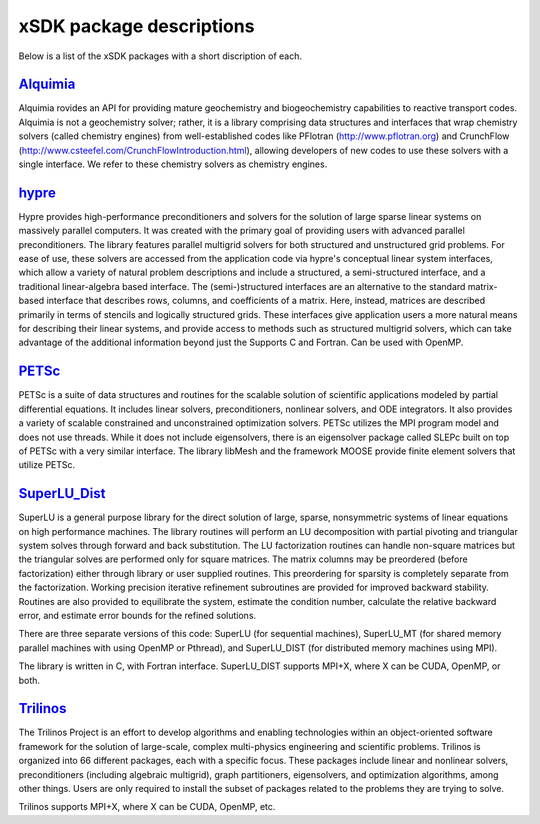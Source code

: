 	      
.. _subpackages-label:

xSDK package descriptions
==================

Below is a list of the xSDK packages with a short discription of each.

Alquimia_
-----------------

.. _Alquimia: https://www.github.com/LBL-EESA/alquimia-dev

Alquimia rovides an API for providing mature geochemistry and biogeochemistry 
capabilities to reactive transport codes.   Alquimia is not a geochemistry solver; rather, it is 
a library comprising data structures and interfaces that wrap chemistry solvers (called chemistry engines) 
from well-established codes like PFlotran (http://www.pflotran.org) and 
CrunchFlow (http://www.csteefel.com/CrunchFlowIntroduction.html), 
allowing developers of new codes to use these solvers with a single interface. 
We refer to these chemistry solvers as chemistry engines.


hypre_
---------------

.. _hypre: https://computation.llnl.gov/project/linear_solvers/software.php

Hypre provides high-performance preconditioners and solvers for the solution of large sparse
linear systems on massively parallel computers. It was created with the primary goal of providing users with advanced parallel preconditioners.
The library features parallel multigrid solvers for both structured and unstructured grid problems. 
For ease of use, these solvers are accessed from the application code via hypre's conceptual linear system interfaces,
which allow a variety of natural problem descriptions and include a structured, a semi-structured interface, and a traditional
linear-algebra based interface. The (semi-)structured interfaces are an alternative to the standard matrix-based interface that
describes rows, columns, and coefficients of a matrix. Here, instead, matrices are described primarily in terms of stencils and
logically structured grids. These interfaces give application users a more natural means for describing their linear systems,
and provide access to methods such as structured multigrid solvers, which can take advantage of the additional information beyond just the 
Supports C and Fortran. Can be used with OpenMP.


PETSc_
---------------

.. _PETSc: http://www.mcs.anl.gov/petsc

PETSc is a suite of data structures and routines for the scalable
solution of scientific applications modeled by partial differential
equations.  It includes linear solvers, preconditioners, nonlinear
solvers, and ODE integrators. It also provides a variety of scalable
constrained and unconstrained optimization solvers.  PETSc utilizes
the MPI program model and does not use threads.  While it does
not include eigensolvers, there is an eigensolver package called SLEPc
built on top of PETSc with a very similar interface. The library
libMesh and the framework MOOSE provide finite element solvers that
utilize PETSc.

SuperLU_Dist_
---------------

.. _SuperLU_Dist: http://crd-legacy.lbl.gov/~xiaoye/SuperLU/

SuperLU is a general purpose library for the direct solution of large,
sparse, nonsymmetric systems of linear equations on high performance
machines.  The library routines will perform an LU decomposition with
partial pivoting and triangular system solves through forward and back
substitution. The LU factorization routines can handle non-square
matrices but the triangular solves are performed only for square
matrices. The matrix columns may be preordered (before factorization)
either through library or user supplied routines. This preordering for
sparsity is completely separate from the factorization. Working
precision iterative refinement subroutines are provided for improved
backward stability. Routines are also provided to equilibrate the
system, estimate the condition number, calculate the relative backward
error, and estimate error bounds for the refined solutions.

There are three separate versions of this code: SuperLU (for sequential machines),
SuperLU_MT (for shared memory parallel machines with using OpenMP or Pthread), and
SuperLU_DIST (for distributed memory machines using MPI).

The library is written in C, with Fortran interface.  SuperLU_DIST supports MPI+X,
where X can be CUDA, OpenMP, or both.

Trilinos_
---------------

.. _Trilinos: http://trilinos.org

The Trilinos Project is an effort to develop algorithms and enabling
technologies within an object-oriented software framework for the solution of
large-scale, complex multi-physics engineering and scientific problems. Trilinos
is organized into 66 different packages, each with a specific focus.  These
packages include linear and nonlinear solvers, preconditioners (including
algebraic multigrid), graph partitioners, eigensolvers, and optimization
algorithms, among other things.  Users are only required to install the subset
of packages related to the problems they are trying to solve.

Trilinos supports MPI+X, where X can be CUDA, OpenMP, etc.
